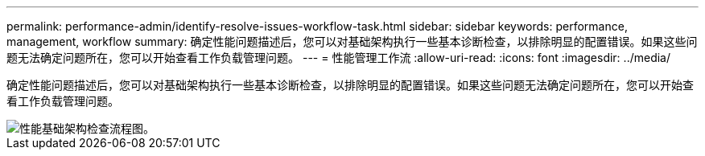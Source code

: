 ---
permalink: performance-admin/identify-resolve-issues-workflow-task.html 
sidebar: sidebar 
keywords: performance, management, workflow 
summary: 确定性能问题描述后，您可以对基础架构执行一些基本诊断检查，以排除明显的配置错误。如果这些问题无法确定问题所在，您可以开始查看工作负载管理问题。 
---
= 性能管理工作流
:allow-uri-read: 
:icons: font
:imagesdir: ../media/


[role="lead"]
确定性能问题描述后，您可以对基础架构执行一些基本诊断检查，以排除明显的配置错误。如果这些问题无法确定问题所在，您可以开始查看工作负载管理问题。

image::../media/performance-management-workflow.gif[性能基础架构检查流程图。]
